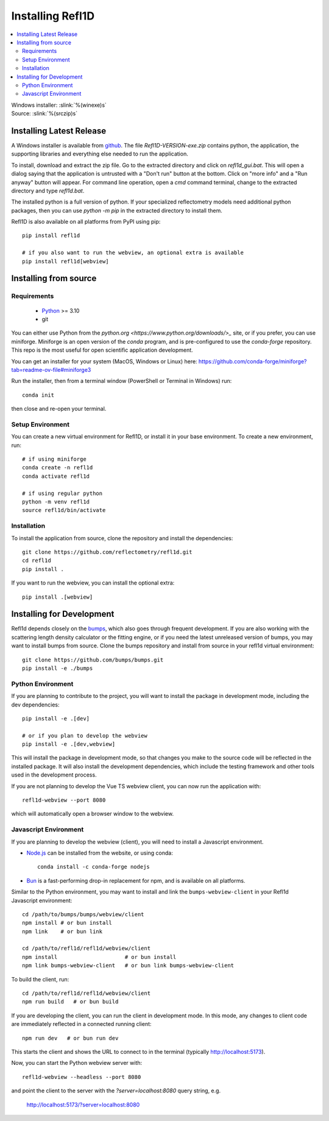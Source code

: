 .. _installing:

*****************
Installing Refl1D
*****************

.. contents:: :local:

| Windows installer: :slink:`%(winexe)s`
| Source: :slink:`%(srczip)s`


Installing Latest Release
=========================

A Windows installer is available from `github <https://github.com/reflectometry/refl1d/releases/latest>`_.
The file `Refl1D-VERSION-exe.zip` contains python, the application, the
supporting libraries and everything else needed to run the application.

To install, download and extract the zip file. Go to the extracted directory
and click on `refl1d_gui.bat`. This will open a dialog saying that the
application is untrusted with a "Don't run" button at the bottom. Click
on "more info" and a "Run anyway" button will appear. For command line
operation, open a `cmd` command terminal, change to the extracted directory
and type `refl1d.bat`.

The installed python is a full version of python. If your specialized
reflectometry models need additional python packages, then you can
use `python -m pip` in the extracted directory to install them.

Refl1D is also available on all platforms from PyPI using pip::

    pip install refl1d
    
    # if you also want to run the webview, an optional extra is available
    pip install refl1d[webview]


Installing from source
======================

Requirements
------------

    - `Python <https://www.python.org/downloads/>`_ >= 3.10 
    - git

You can either use Python from the `python.org <https://www.python.org/downloads/>_` site, or if you prefer, 
you can use miniforge. Miniforge is an open version of the `conda` program, and is pre-configured to use the `conda-forge` repository.
This repo is the most useful for open scientific application development.

You can get an installer for your system (MacOS, Windows or Linux) here: https://github.com/conda-forge/miniforge?tab=readme-ov-file#miniforge3

Run the installer, then from a terminal window (PowerShell or Terminal in Windows) run::

    conda init 

then close and re-open your terminal.


Setup Environment
-----------------

You can create a new virtual environment for Refl1D, or install it in your base environment.  To create a new environment, run::

    # if using miniforge
    conda create -n refl1d
    conda activate refl1d

    # if using regular python
    python -m venv refl1d
    source refl1d/bin/activate


Installation
------------

To install the application from source, clone the repository and install the
dependencies::

    git clone https://github.com/reflectometry/refl1d.git
    cd refl1d
    pip install .

If you want to run the webview, you can install the optional extra::

    pip install .[webview]


Installing for Development
==========================

Refl1d depends closely on the `bumps <https://github.com/bumps/bumps>`_,
which also goes through frequent development. If you are also working with the
scattering length density calculator or the fitting engine, or if you need the 
latest unreleased version of bumps, you may want to install bumps from source.
Clone the bumps repository and install from source in your refl1d virtual environment::

    git clone https://github.com/bumps/bumps.git
    pip install -e ./bumps


Python Environment
------------------

If you are planning to contribute to the project, you will want to install
the package in development mode, including the dev dependencies::

    pip install -e .[dev]

    # or if you plan to develop the webview
    pip install -e .[dev,webview]

This will install the package in development mode, so that changes you make
to the source code will be reflected in the installed package.  It will also
install the development dependencies, which include the testing framework
and other tools used in the development process.

If you are not planning to develop the Vue TS webview client, you can now run the application with::

    refl1d-webview --port 8080

which will automatically open a browser window to the webview.

Javascript Environment
----------------------

If you are planning to develop the webview (client), you will need to install
a Javascript environment.

* `Node.js <https://nodejs.org/en/download/>`_ can be installed from the website, or using conda::

    conda install -c conda-forge nodejs

* `Bun <https://bun.sh/>`_ is a fast-performing drop-in replacement for npm, and is available on all platforms. 

Similar to the Python environment, you may want to install and link the ``bumps-webview-client`` in your Refl1d Javascript environment::

    cd /path/to/bumps/bumps/webview/client
    npm install # or bun install
    npm link    # or bun link

    cd /path/to/refl1d/refl1d/webview/client
    npm install                     # or bun install
    npm link bumps-webview-client   # or bun link bumps-webview-client

To build the client, run::

    cd /path/to/refl1d/refl1d/webview/client
    npm run build   # or bun build

If you are developing the client, you can run the client in development mode.
In this mode, any changes to client code are immediately reflected in a connected running client::

    npm run dev   # or bun run dev

This starts the client and shows the URL to connect to in the terminal (typically http://localhost:5173).

Now, you can start the Python webview server with::

    refl1d-webview --headless --port 8080

and point the client to the server with the `?server=localhost:8080` query string, e.g.

    http://localhost:5173/?server=localhost:8080
